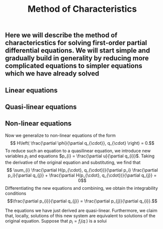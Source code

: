 #+TITLE: Method of Characteristics

** Here we will describe the method of charactericstics for solving first-order partial differential equations.  We will start simple and gradually build in generality by reducing more complicated equations to simpler equations which we have already solved
** Linear equations
** Quasi-linear equations
** Non-linear equations
:PROPERTIES:
:later: 1615001623629
:END:

Now we generalize to non-linear equations of the form
\[ H\left( \frac{\partial \phi}{\partial q_{\cdot}}, q_{\cdot} \right) = 0.\]
To reduce such an equation to a quasilinear equation, we introduce new variables \(p_{i}\) and equations \(p_{i} = \frac{\partial u}{\partial q_{i}}\).  Taking the derivative of the original equation and substituting, we find that
\[ \sum_{i} \frac{\partial H(p_{\cdot}, q_{\cdot})}{\partial p_i} \frac{\partial p_i}{\partial q_{j}} + \frac{\partial H(p_{\cdot}, q_{\cdot})}{\partial q_{j}} = 0\]
Differentiating the new equations and combining, we obtain the integrability conditions
\[\frac{\partial p_{i}}{\partial q_{j}} =  \frac{\partial p_{j}}{\partial q_{i}}.\]

The equations we have just derived are quasi-linear.  Furthermore, we claim that, locally, solutions of this new system are equivalent to solutions of the original equation.  Suppose that \(p_{i} = f_{i} (q_{\cdot})\) is a solui
